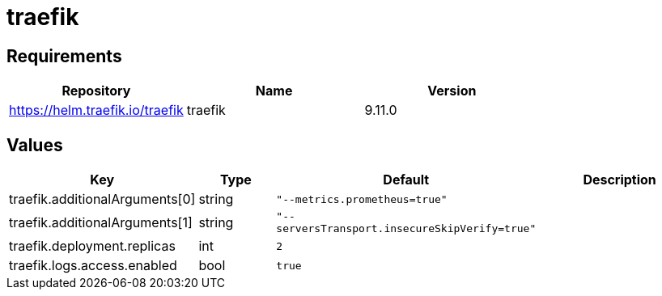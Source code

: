 = traefik

== Requirements

[cols=",,",options="header",]
|===
|Repository |Name |Version
|https://helm.traefik.io/traefik |traefik |9.11.0
|===

== Values

[width="100%",cols="16%,18%,27%,39%",options="header",]
|===
|Key |Type |Default |Description
|traefik.additionalArguments[0] |string |`"--metrics.prometheus=true"` |

|traefik.additionalArguments[1] |string
|`"--serversTransport.insecureSkipVerify=true"` |

|traefik.deployment.replicas |int |`2` |

|traefik.logs.access.enabled |bool |`true` |
|===
